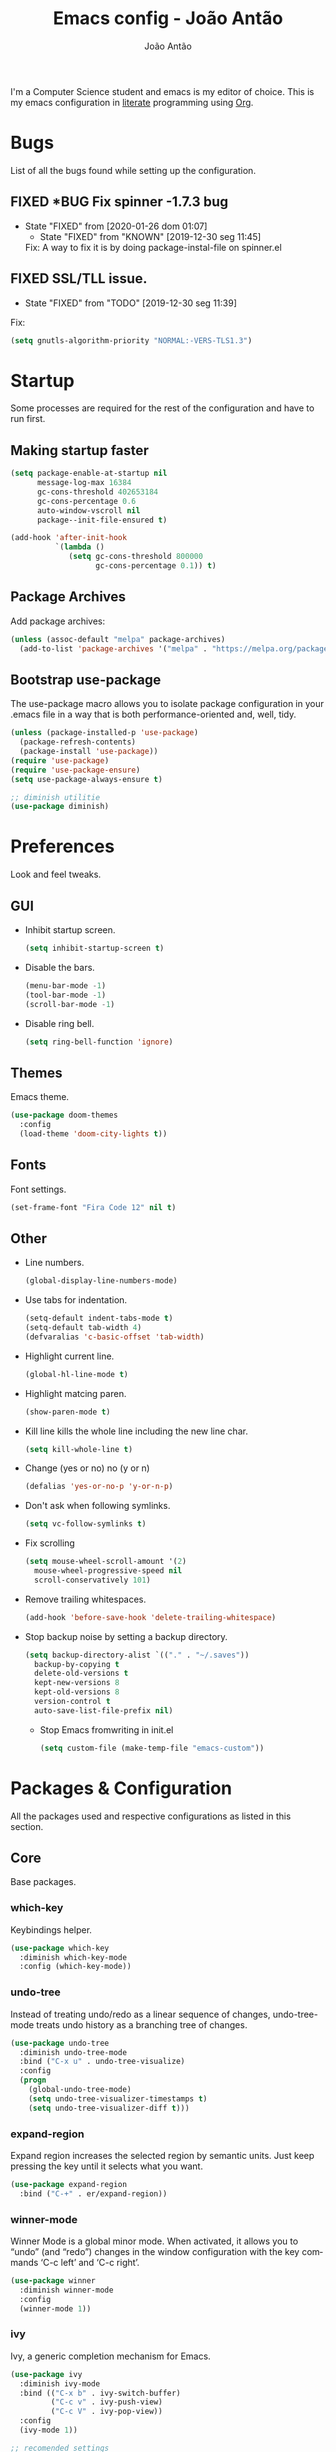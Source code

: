 #+TITLE:  Emacs config - João Antão
#+AUTHOR: João Antão
#+EMAIL:  jp.antao@campus.fct.unl.pt
#+DESCRIPTION: My emacs configuration.
#+LANGUAGE: en

#+OPTIONS: num:nil
#+PROPERTY: header-args :results silent

I'm a Computer Science student and emacs is my editor of choice.
This is my emacs configuration in [[https://en.wikipedia.org/wiki/Literate_programming][literate]] programming using [[https://orgmode.org/][Org]].

* Bugs
  List of all the bugs found while setting up the configuration.
** FIXED *BUG Fix spinner -1.7.3 bug
   CLOSED: [2020-01-26 dom 01:07]
   - State "FIXED"      from              [2020-01-26 dom 01:07]
    - State "FIXED"      from "KNOWN"      [2019-12-30 seg 11:45]
    Fix: A way to fix it is by doing package-instal-file on spinner.el
** FIXED SSL/TLL issue.
    CLOSED: [2019-12-30 seg 11:39]
    - State "FIXED"      from "TODO"       [2019-12-30 seg 11:39]
    Fix:
    #+NAME: fix-ssltls
    #+BEGIN_SRC emacs-lisp
      (setq gnutls-algorithm-priority "NORMAL:-VERS-TLS1.3")
   #+END_SRC


* Startup
  Some processes are required for the rest of the configuration and have to run first.
** Making startup faster
   #+NAME: faster-startup
   #+BEGIN_SRC emacs-lisp
	 (setq package-enable-at-startup nil
		   message-log-max 16384
		   gc-cons-threshold 402653184
		   gc-cons-percentage 0.6
		   auto-window-vscroll nil
		   package--init-file-ensured t)

	 (add-hook 'after-init-hook
			   `(lambda ()
				  (setq gc-cons-threshold 800000
						gc-cons-percentage 0.1)) t)
   #+END_SRC

** Package Archives
   Add package archives:
   #+NAME: package-archives
   #+BEGIN_SRC emacs-lisp
     (unless (assoc-default "melpa" package-archives)
       (add-to-list 'package-archives '("melpa" . "https://melpa.org/packages/") t))
   #+END_SRC

** Bootstrap use-package
   The use-package macro allows you to isolate package configuration
   in your .emacs file in a way that is both performance-oriented
   and, well, tidy.
   #+NAME: use-package
   #+BEGIN_SRC emacs-lisp
     (unless (package-installed-p 'use-package)
       (package-refresh-contents)
       (package-install 'use-package))
     (require 'use-package)
     (require 'use-package-ensure)
     (setq use-package-always-ensure t)

	 ;; diminish utilitie
	 (use-package diminish)
   #+END_SRC


* Preferences
  Look and feel tweaks.
** GUI
   - Inhibit startup screen.
     #+NAME: inhibit-startup-screen
     #+BEGIN_SRC emacs-lisp
       (setq inhibit-startup-screen t)
     #+END_SRC

   - Disable the bars.
     #+NAME: disable-bars
     #+BEGIN_SRC emacs-lisp
       (menu-bar-mode -1)
       (tool-bar-mode -1)
       (scroll-bar-mode -1)
     #+END_SRC

   - Disable ring bell.
     #+NAME: disable-bell
     #+BEGIN_SRC emacs-lisp
       (setq ring-bell-function 'ignore)
     #+END_SRC

** Themes
   Emacs theme.
   #+NAME: theme
   #+BEGIN_SRC emacs-lisp
	 (use-package doom-themes
	   :config
	   (load-theme 'doom-city-lights t))
   #+END_SRC

** Fonts
   Font settings.
   #+NAME: fonts
   #+BEGIN_SRC emacs-lisp
     (set-frame-font "Fira Code 12" nil t)
   #+END_SRC

** Other
   - Line numbers.
     #+NAME: org-bullets
     #+BEGIN_SRC emacs-lisp
       (global-display-line-numbers-mode)
     #+END_SRC

   - Use tabs for indentation.
     #+NAME: tabs
     #+BEGIN_SRC emacs-lisp
       (setq-default indent-tabs-mode t)
       (setq-default tab-width 4)
       (defvaralias 'c-basic-offset 'tab-width)
     #+END_SRC

   - Highlight current line.
     #+NAME: hl-line-mode
     #+BEGIN_SRC emacs-lisp
     (global-hl-line-mode t)
     #+END_SRC

   - Highlight matcing paren.
     #+NAME: show-paren-mode
     #+BEGIN_SRC emacs-lisp
       (show-paren-mode t)
     #+END_SRC

   - Kill line kills the whole line including the new line char.
     #+NAME: kill-whole-line
     #+BEGIN_SRC emacs-lisp
       (setq kill-whole-line t)
     #+END_SRC

   - Change (yes or no) no (y or n)
     #+NAME: y-or-n
     #+BEGIN_SRC emacs-lisp
       (defalias 'yes-or-no-p 'y-or-n-p)
     #+END_SRC

   - Don't ask when following symlinks.
     #+NAME: symlink-prompt
     #+BEGIN_SRC emacs-lisp
       (setq vc-follow-symlinks t)
     #+END_SRC

   - Fix scrolling
     #+NAME: scrolling
     #+BEGIN_SRC emacs-lisp
       (setq mouse-wheel-scroll-amount '(2)
         mouse-wheel-progressive-speed nil
         scroll-conservatively 101)
     #+END_SRC

   - Remove trailing whitespaces.
     #+NAME: remove-trailing-whitespaces
     #+BEGIN_SRC emacs-lisp
       (add-hook 'before-save-hook 'delete-trailing-whitespace)
     #+END_SRC

   - Stop backup noise by setting a backup directory.
     #+NAME: backup-directory
     #+BEGIN_SRC emacs-lisp
	   (setq backup-directory-alist `(("." . "~/.saves"))
		 backup-by-copying t
		 delete-old-versions t
		 kept-new-versions 8
		 kept-old-versions 8
		 version-control t
		 auto-save-list-file-prefix nil)
     #+END_SRC

     - Stop Emacs fromwriting in init.el
       #+NAME: clean-init
       #+BEGIN_SRC emacs-lisp
         (setq custom-file (make-temp-file "emacs-custom"))
       #+END_SRC


* Packages & Configuration
  All the packages used and respective configurations as listed in this section.
** Core
   Base packages.
*** which-key
	Keybindings helper.
    #+NAME: which-key
    #+BEGIN_SRC emacs-lisp
	  (use-package which-key
		:diminish which-key-mode
		:config (which-key-mode))
    #+END_SRC
*** undo-tree

	Instead of treating undo/redo as a linear sequence of changes, undo-tree-mode treats undo history as a branching tree of changes.
    #+NAME: undo-tree
    #+BEGIN_SRC emacs-lisp
	  (use-package undo-tree
		:diminish undo-tree-mode
		:bind ("C-x u" . undo-tree-visualize)
		:config
		(progn
		  (global-undo-tree-mode)
		  (setq undo-tree-visualizer-timestamps t)
		  (setq undo-tree-visualizer-diff t)))
    #+END_SRC
*** expand-region
	Expand region increases the selected region by semantic units. Just keep pressing the key until it selects what you want.
    #+NAME: expand-region
    #+BEGIN_SRC emacs-lisp
	  (use-package expand-region
		:bind ("C-+" . er/expand-region))
    #+END_SRC
*** winner-mode
    Winner Mode is a global minor mode. When activated, it allows you to “undo” (and “redo”)
    changes in the window configuration with the key commands ‘C-c left’ and ‘C-c right’.
    #+NAME: winner-mode
    #+BEGIN_SRC emacs-lisp
	  (use-package winner
		:diminish winner-mode
		:config
		(winner-mode 1))
    #+END_SRC
*** ivy
	Ivy, a generic completion mechanism for Emacs.
    #+NAME: ivy-mode
    #+BEGIN_SRC emacs-lisp
	  (use-package ivy
		:diminish ivy-mode
		:bind (("C-x b" . ivy-switch-buffer)
			   ("C-c v" . ivy-push-view)
			   ("C-c V" . ivy-pop-view))
		:config
		(ivy-mode 1))

	  ;; recomended settings
	  (setq ivy-use-virtual-buffers t)
	  (setq ivy-count-format "(%d/%d) ")

	  ;; ignore regex tokens order
	  (setq ivy-re-builders-alist
			'((t . ivy--regex-ignore-order)))
    #+END_SRC
*** avy
	avy is a GNU Emacs package for jumping to visible text using a char-based decision tree.
    #+NAME: avy
    #+BEGIN_SRC emacs-lisp
	(use-package avy
		:bind ("C-." . avy-goto-char))
    #+END_SRC

*** swiper
	Swiper, an Ivy-enhanced alternative to isearch.
    #+NAME: swiper
    #+BEGIN_SRC emacs-lisp
	  (use-package swiper
		:bind ("M-s" . swiper))
    #+END_SRC
*** projectile
	Projectile is a project interaction library for Emacs. Its goal is to provide a nice set of features operating on a project level without introducing external dependencies.
	#+NAME: projectile
	#+BEGIN_SRC emacs-lisp
	  (use-package projectile
		:diminish projectile-mode
		:config
		(projectile-mode))

	  ;; integrate with ivy
	  (setq projectile-completion-system 'ivy)

	  ;;use counsel projectile
	  (use-package counsel-projectile
		:bind ("C-c p" . projectile-command-map)
		:hook (after-init . counsel-projectile-mode))

	  ;; ag silver searcher
	  (use-package ag)
	#+END_SRC
*** counsel
	Counsel, a collection of Ivy-enhanced versions of common Emacs commands.
    #+NAME: counsel
    #+BEGIN_SRC emacs-lisp
	  (use-package counsel
		:bind (("M-x" . counsel-M-X)
			   ("M-x" . counsel-M-x)
			   ("C-x C-f" . counsel-find-file)
			   ("C-x y" . counsel-yank-pop)
			   ("<f1> f" . counsel-describe-function)
			   ("<f1> v" . counsel-describe-variable)
			   ("<f1> l" . counsel-find-library)
			   ("<f2> i" . counsel-info-lookup-symbol)
			   ("<f2> u" . counsel-unicode-char)
			   ("<f2> j" . counsel-set-variable))
		:config
		;; remove the ^ from the default regex
		(setq-default ivy-initial-inputs-alist nil))
    #+END_SRC

*** treemacs
	File explorer for emacs full of features.
    #+NAME: treemacs
    #+BEGIN_SRC emacs-lisp
	  (use-package treemacs
		:defer t
		:bind (("M-0" . treemacs-select-window)
			   ("C-x t 1" . treemacs-delete-other-windows)
			   ("C-x t t" . treemacs)
			   ("C-x t B" . treemacs-bookmarkt)
			   ("C-x t C-t" . treemacs-find-file)
			   ("C-x t M-t" . treemacs-find-tag))
		:init
		(with-eval-after-load 'winum
		  (define-key winum-keymap (kbd "M-0") #'treemacs-select-window))
		:config
		(progn
		  (setq treemacs-collapse-dirs                 (if treemacs-python-executable 3 0)
				treemacs-deferred-git-apply-delay      0.5
				treemacs-directory-name-transformer    #'identity
				treemacs-display-in-side-window        t
				treemacs-eldoc-display                 t
				treemacs-file-event-delay              5000
				treemacs-file-extension-regex          treemacs-last-period-regex-value
				treemacs-file-follow-delay             0.2
				treemacs-file-name-transformer         #'identity
				treemacs-follow-after-init             t
				treemacs-git-command-pipe              ""
				treemacs-goto-tag-strategy             'refetch-index
				treemacs-indentation                   2
				treemacs-indentation-string            " "
				treemacs-is-never-other-window         nil
				treemacs-max-git-entries               5000
				treemacs-missing-project-action        'ask
				treemacs-no-png-images                 nil
				treemacs-no-delete-other-windows       t
				treemacs-project-follow-cleanup        nil
				treemacs-persist-file                  (expand-file-name ".cache/treemacs-persist" user-emacs-directory)
				treemacs-position                      'left
				treemacs-recenter-distance             0.1
				treemacs-recenter-after-file-follow    nil
				treemacs-recenter-after-tag-follow     nil
				treemacs-recenter-after-project-jump   'always
				treemacs-recenter-after-project-expand 'on-distance
				treemacs-show-cursor                   nil
				treemacs-show-hidden-files             t
				treemacs-silent-filewatch              nil
				treemacs-silent-refresh                nil
				treemacs-sorting                       'alphabetic-asc
				treemacs-space-between-root-nodes      t
				treemacs-tag-follow-cleanup            t
				treemacs-tag-follow-delay              1.5
				treemacs-width                         25)

		  ;; The default width and height of the icons is 22 pixels. If you are
		  ;; using a Hi-DPI display, uncomment this to double the icon size.
		  ;;(treemacs-resize-icons 44)

		  (treemacs-follow-mode t)
		  (treemacs-filewatch-mode t)
		  (treemacs-fringe-indicator-mode t)
		  (pcase (cons (not (null (executable-find "git")))
					   (not (null treemacs-python-executable)))
			(`(t . t)
			 (treemacs-git-mode 'deferred))
			(`(t . _)
			 (treemacs-git-mode 'simple)))))

	  ;; projectile integration
	  (use-package treemacs-projectile
		:after treemacs projectile)

	  ;; magit integration
	  (use-package treemacs-magit
		:after treemacs magit)
    #+END_SRC

*** smart-mode-line
	Smart Mode Line is a sexy mode-line for Emacs. It aims to be easy to read from small to large monitors by using colors, a prefix feature, and smart truncation.
    #+NAME: smart-mode-line
    #+BEGIN_SRC emacs-lisp
	  (use-package smart-mode-line
		:config
		(setq sml/no-confirm-load-theme t)
		(setq sml/theme 'respectful)
		(sml/setup))
    #+END_SRC
*** all-the-icons
	Icons for Emacs.
	#+NAME: all-the-icons
    #+BEGIN_SRC emacs-lisp
	  ;; Install the resource fonts when running for the first time
	  ;; by running M-x all-the-icons-install-fonts
	  (use-package all-the-icons)
    #+END_SRC
** Git
   Using git in Emacs.
*** magit
    Git interface for Emacs.
    #+NAME: magit
    #+BEGIN_SRC emacs-lisp
	  (use-package magit
		:bind ("M-g s" . magit-status))
    #+END_SRC

*** git-gutter
    Display line changes.
    #+NAME: git-gutter
    #+BEGIN_SRC emacs-lisp
	  (use-package git-gutter
		:diminish git-gutter-mode
		:config
		(global-git-gutter-mode 't))
    #+END_SRC

*** git-time-machine
    Cycle through the git history of a file.
    #+NAME: git-gutter
    #+BEGIN_SRC emacs-lisp
	  (use-package git-timemachine
		:bind ("M-g t" . git-timemachine))
    #+END_SRC
** Programming
*** smartparens
	Smartparens is a minor mode for dealing with pairs in Emacs.
    #+NAME: smartparens
    #+BEGIN_SRC emacs-lisp
	  (use-package smartparens
		:diminish smartparens-mode
        :hook (prog-mode . smartparens-mode))
    #+END_SRC
*** yasippet
	Snippets.
	#+NAME: yasnippets
	#+BEGIN_SRC emacs-lisp
	  (use-package yasnippet
		:diminish yas-minor-mode
		:hook (prog-mode . yas-minor-mode)
		:config
		(use-package yasnippet-snippets
		  :config
		  (yas-reload-all)))
	#+END_SRC

*** flycheck
	Modern on-the-fly syntax checking extension for GNU Emacs.
	#+BEGIN_SRC emacs-lisp
	  (use-package flycheck
		:diminish
		:init (global-flycheck-mode))
	  (use-package flycheck-pos-tip
		:after flycheck
		:config (flycheck-pos-tip-mode))
	#+END_SRC

*** company
	Company is a text completion framework for Emacs. The name stands for "complete anything".
	#+NAME: company
	#+BEGIN_SRC emacs-lisp
	  (use-package company
		:diminish
		:bind (:map company-active-map
					("C-n" . company-select-next)
					("C-p" . company-select-previous))
		:init
		(add-hook 'after-init-hook 'global-company-mode)
		(setq company-require-match 'never
			  company-minimum-prefix-length 2
			  company-tooltip-align-annotations t
			  company-idle-delay 1
			  company-tooltip-limit 20
			  global-company-mode t))
	#+END_SRC

*** lsp
	Client for Language Server Protocol (v3.14). lsp-mode aims to provide IDE-like experience by providing optional integration with the most popular Emacs packages like company, flycheck and projectile.
    #+NAME: lsp-mode
	#+BEGIN_SRC emacs-lisp
	  (use-package lsp-mode
		:hook ((scala-mode . lsp)
			   (python-mode . lsp)
			   (java-mode . lsp)
			   (js-mode . lsp)
			   (sh-mode . lsp)
			   (c-mode . lsp))
		:config
		(setq lsp-prefer-flymake nil))


	  ;; optionally
	  (use-package lsp-ui
		:after lsp-mode
		:hook (lsp-mode-hook . lsp-ui-mode))

	  (use-package company-lsp
		:after '(company lsp-mode)
		:config
		(setq company-lsp-cache-candidates t
			  company-lsp-async t
			  company-lsp-enable-snippet t)
		(push 'company-lsp company-backends))

	  (use-package company-box
		:diminish
		:hook (company-mode . company-box-mode))

	  ;; if you are helm user
	  ;;(use-package helm-lsp :commands helm-lsp-workspace-symbol)

	  ;; if you are ivy user
	  (use-package lsp-ivy :commands lsp-ivy-workspace-symbol)
	  (use-package lsp-treemacs :commands lsp-treemacs-errors-list)

	  ;; optionally if you want to use debugger
	  ;;(use-package dap-mode)
	  ;;(use-package dap-LANGUAGE) to load the dap adapter for your language

	#+END_SRC

*** C
	irony-mode is an Emacs minor-mode that aims at improving the editing experience for the C, C++ and Objective-C languages.
	#+BEGIN_SRC emacs-lisp
	  (use-package irony
		:diminish
		:hook (c++-mode-hook . irony-mode)
		:hook (objc-mode-hook . irony-mode)
		:hook (irony-mode . irony-cdb-autosetup-compile-options)
		:hook (c-mode-hook . irony-mode))

	  ;; support for company
	  (use-package company-irony
		:after '(company irony)
		:config (add-to-list 'company-backends 'company-irony))

	  ;;  This allows us to read docs while irony is working.
	  (use-package irony-eldoc
		:after '(irony))
	#+END_SRC

*** Java
	#+BEGIN_SRC emacs-lisp
	  (use-package lsp-java)
	#+END_SRC
*** Scala
	Enable scala-mode and sbt-mode.
	#+BEGIN_SRC emacs-lisp
	  (use-package scala-mode
		:mode "\\.s\\(cala\\|bt\\)$")

	  (use-package sbt-mode
		:diminish
		:commands sbt-start sbt-command
		:config
		;; WORKAROUND: https://github.com/ensime/emacs-sbt-mode/issues/31
		;; allows using SPACE when in the minibuffer
		(substitute-key-definition
		 'minibuffer-complete-word
		 'self-insert-command
		 minibuffer-local-completion-map)
		 ;; sbt-supershell kills sbt-mode:  https://github.com/hvesalai/emacs-sbt-mode/issues/152
		 (setq sbt:program-options '("-Dsbt.supershell=false")))
	#+END_SRC

*** JavaScript
	#+BEGIN_SRC emacs-lisp
	  (use-package js2-mode
		:config
		(add-to-list 'auto-mode-alist '("\\.js\\'" . js2-mode)))
	#+END_SRC

*** TODO Rust
*** TODO Go

** Org
   Org-mode is a document editing, formatting, and organizing mode, designed for notes, planning, and authoring within the free software text editor Emacs.
   This file is written in org-mode.
   #+NAME: org
   #+BEGIN_SRC emacs-lisp
     ;; org package configuration
     (use-package org
       :hook #'org-indent-mode
       :init
       (setq org-log-done 'time
             org-src-window-setup 'current-window
             org-todo-keywords '((sequence "TODO(t)" "SOMEDAY(s)" "NEXT(n)" "|")
                                 (sequence "WORKING(w!)" "BLOCKED(B@)" "|")
                                 (sequence "REPORT(r)" "BUG(b)" "KNOWN(k)" "|" "FIXED(f!)")
                                 (sequence "|" "DONE(d)" "CANCEL(c@)")
                                 (sequence "|" "STUDY(y!)")))
       (org-babel-do-load-languages
        'org-babel-load-languages
        '((org . t)
          (C . t)
          (latex . t)
          (emacs-lisp . t)
          (sql . t)
          (shell . t)
          (python . t))))

     ;; org-bullets
     (use-package org-bullets
       :config
       (setq org-bullets-bullet-list '("∙"))
       (add-hook 'org-mode-hook 'org-bullets-mode))

     ;; change also org elipsis
     (setq org-ellipsis " ▼")

     ;; suport for html exporting
     (use-package htmlize
       :after org)

     ;; suport for hugo exporting
     (use-package ox-hugo
       :after org)
   #+END_SRC
** LaTex
   #+BEGIN_SRC emacs-lisp
	 (use-package tex
	   :ensure auctex
	   :config
	   (setq TeX-auto-save t
			 TeX-parse-self t
			 TeX-view-program-selection '(((output-dvi has-no-display-manager)
										   "dvi2tty")
										  ((output-dvi style-pstricks)
										   "dvips and gv")
										  (output-dvi "xdvi")
										  (output-pdf "mupdf")
										  (output-html "xdg-open")))
	   (add-to-list 'TeX-view-program-list '("mupdf" "mupdf %o")))


	 ;; company backend
	 (use-package company-auctex
	   :after '(company tex)
	   :config (company-auctex-init))


   #+END_SRC
